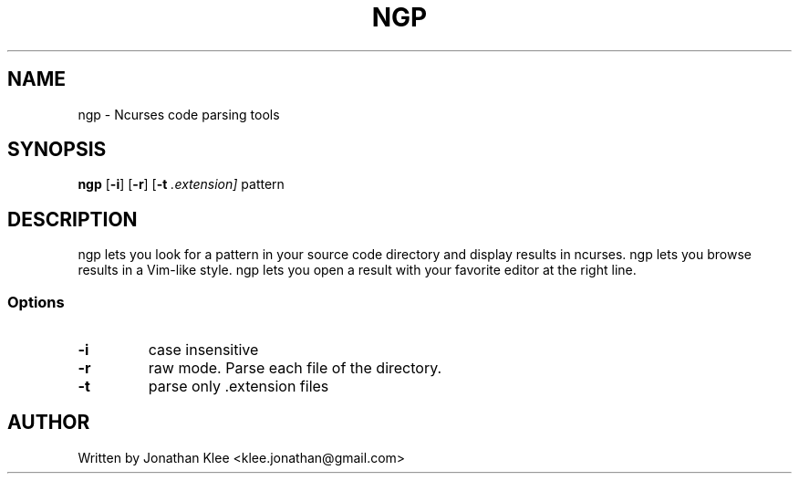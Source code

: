 .\" This page Copyright (C) 2013 Jonathan Klee <klee.jonathan@gmail.com>
.TH NGP 1 "31 December 2013"
.SH NAME
ngp \- Ncurses code parsing tools
.SH SYNOPSIS
.ft B
.B ngp
.RB [ "\-i" ]
.RB [ "\-r" ]
.RB [ "\-t"
.I .extension]
.RI pattern
.SH DESCRIPTION
ngp lets you look for a pattern in your source code directory and display results in ncurses.
ngp lets you browse results in a Vim-like style.
ngp lets you open a result with your favorite editor at the right line.

.SS Options
.TP
\fB-i\fP
case insensitive
.TP
\fB-r\fP
raw mode. Parse each file of the directory.
.TP
\fB-t\fP
parse only .extension files

.RE
.SH AUTHOR
Written by Jonathan Klee <klee.jonathan@gmail.com>
